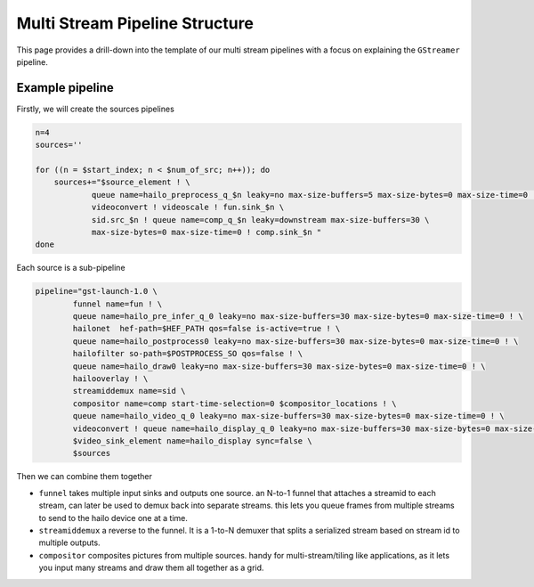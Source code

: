 
Multi Stream Pipeline Structure
===============================


.. image:: ../resources/one_network_multi_stream.png


This page provides a drill-down into the template of our multi stream pipelines with a focus on explaining the ``GStreamer`` pipeline.

Example pipeline
----------------

Firstly, we will create the sources pipelines

.. code-block:: sh

   n=4
   sources=''

   for ((n = $start_index; n < $num_of_src; n++)); do
       sources+="$source_element ! \
               queue name=hailo_preprocess_q_$n leaky=no max-size-buffers=5 max-size-bytes=0 max-size-time=0 ! \
               videoconvert ! videoscale ! fun.sink_$n \
               sid.src_$n ! queue name=comp_q_$n leaky=downstream max-size-buffers=30 \
               max-size-bytes=0 max-size-time=0 ! comp.sink_$n "
   done

Each source is a sub-pipeline

.. code-block:: sh

   pipeline="gst-launch-1.0 \
           funnel name=fun ! \
           queue name=hailo_pre_infer_q_0 leaky=no max-size-buffers=30 max-size-bytes=0 max-size-time=0 ! \
           hailonet  hef-path=$HEF_PATH qos=false is-active=true ! \
           queue name=hailo_postprocess0 leaky=no max-size-buffers=30 max-size-bytes=0 max-size-time=0 ! \
           hailofilter so-path=$POSTPROCESS_SO qos=false ! \
           queue name=hailo_draw0 leaky=no max-size-buffers=30 max-size-bytes=0 max-size-time=0 ! \
           hailooverlay ! \
           streamiddemux name=sid \
           compositor name=comp start-time-selection=0 $compositor_locations ! \
           queue name=hailo_video_q_0 leaky=no max-size-buffers=30 max-size-bytes=0 max-size-time=0 ! \
           videoconvert ! queue name=hailo_display_q_0 leaky=no max-size-buffers=30 max-size-bytes=0 max-size-time=0 ! \
           $video_sink_element name=hailo_display sync=false \
           $sources

Then we can combine them together


* ``funnel`` takes multiple input sinks and outputs one source. an N-to-1 funnel that attaches a streamid to each stream, can later be used to demux back into separate streams. this lets you queue frames from multiple streams to send to the hailo device one at a time.
* ``streamiddemux`` a reverse to the funnel. It is a 1-to-N demuxer that splits a serialized stream based on stream id to multiple outputs.
* ``compositor`` composites pictures from multiple sources. handy for multi-stream/tiling like applications, as it lets you input many streams and draw them all together as a grid.
